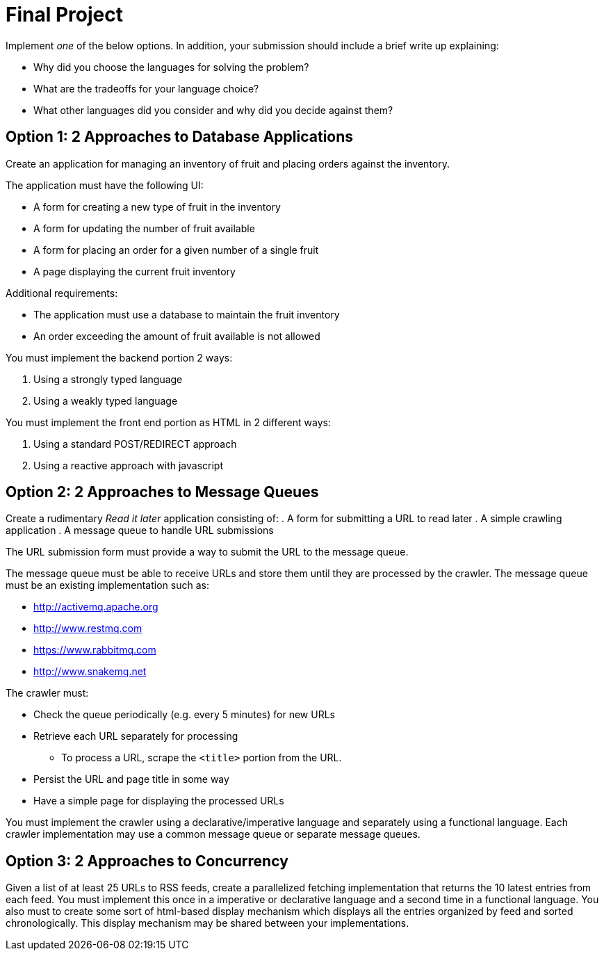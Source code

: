 = Final Project

Implement _one_ of the below options. In addition, your submission should include a brief write up explaining:

* Why did you choose the languages for solving the problem?
* What are the tradeoffs for your language choice?
* What other languages did you consider and why did you decide against them?


== Option 1: 2 Approaches to Database Applications
Create an application for managing an inventory of fruit and placing orders against the inventory.

The application must have the following UI:

* A form for creating a new type of fruit in the inventory
* A form for updating the number of fruit available
* A form for placing an order for a given number of a single fruit
* A page displaying the current fruit inventory

Additional requirements:

* The application must use a database to maintain the fruit inventory
* An order exceeding the amount of fruit available is not allowed

You must implement the backend portion 2 ways:

. Using a strongly typed language
. Using a weakly typed language

You must implement the front end portion as HTML in 2 different ways:

. Using a standard POST/REDIRECT approach
. Using a reactive approach with javascript


== Option 2: 2 Approaches to Message Queues
Create a rudimentary _Read it later_ application consisting of:
. A form for submitting a URL to read later
. A simple crawling application
. A message queue to handle URL submissions

The URL submission form must provide a way to submit the URL to the message queue.

The message queue must be able to receive URLs and store them until they are processed by the crawler. The message queue must be an existing implementation such as:

* http://activemq.apache.org
* http://www.restmq.com
* https://www.rabbitmq.com
* http://www.snakemq.net

The crawler must:

* Check the queue periodically (e.g. every 5 minutes) for new URLs
* Retrieve each URL separately for processing
** To process a URL, scrape the `<title>` portion from the URL.
* Persist the URL and page title in some way
* Have a simple page for displaying the processed URLs

You must implement the crawler using a declarative/imperative language and separately using a functional language. Each crawler implementation may use a common message queue or separate message queues.


== Option 3: 2 Approaches to Concurrency
Given a list of at least 25 URLs to RSS feeds, create a parallelized fetching implementation that returns the 10 latest entries from each feed. You must implement this once in a imperative or declarative language and a second time in a functional language. You also must to create some sort of html-based display mechanism which displays all the entries organized by feed and sorted chronologically. This display mechanism may be shared between your implementations.
